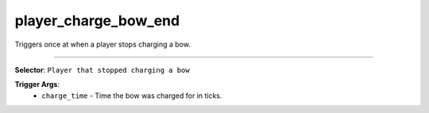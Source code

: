 player_charge_bow_end
=====================

Triggers once at when a player stops charging a bow.

----

**Selector**: ``Player that stopped charging a bow``

**Trigger Args**:
    - ``charge_time`` - Time the bow was charged for in ticks.
